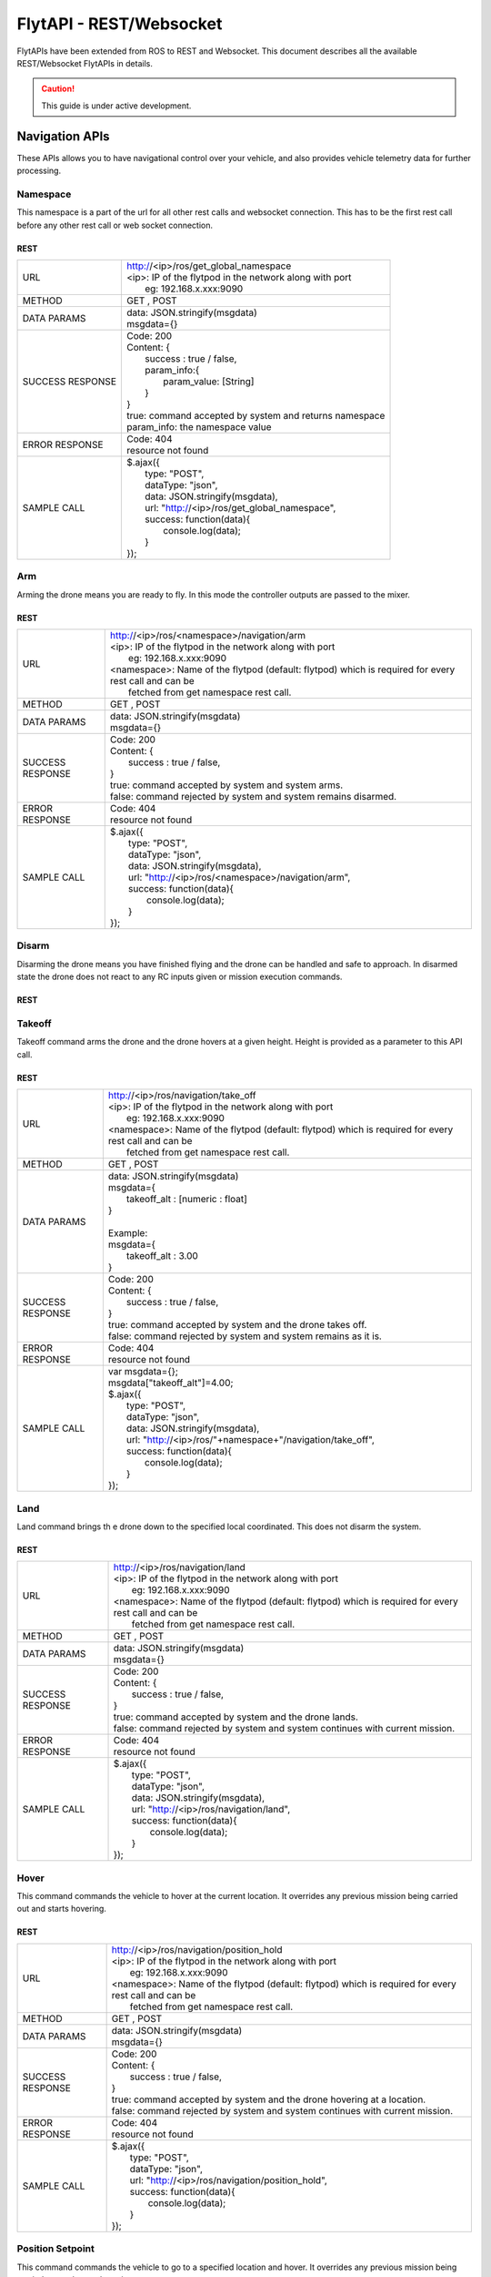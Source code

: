 .. index:: api

.. _REST_websocket_api_reference:

FlytAPI - REST/Websocket
========================

FlytAPIs have been extended from ROS to REST and Websocket. This document describes all the available REST/Websocket FlytAPIs in details.

.. caution:: This guide is under active development.

Navigation APIs
---------------

These APIs allows you to have navigational control over your vehicle, and also provides vehicle telemetry data for further processing.


Namespace
^^^^^^^^^

This namespace is a part of the url for all other rest calls and websocket connection. This has to be the first rest call before any other rest call or web socket connection.

REST
""""


+------------------------------+----------------------------------------------------------------------------------------------------------------------+
| URL                          | | http://<ip>/ros/get_global_namespace                                                                               |
|                              | | <ip>: IP of the flytpod in the network along with port                                                             |
|                              | |     eg: 192.168.x.xxx:9090                                                                                         |
+------------------------------+----------------------------------------------------------------------------------------------------------------------+
| METHOD                       | GET , POST                                                                                                           |
+------------------------------+----------------------------------------------------------------------------------------------------------------------+
| DATA PARAMS                  | | data: JSON.stringify(msgdata)                                                                                      |
|                              | | msgdata={}                                                                                                         |
+------------------------------+----------------------------------------------------------------------------------------------------------------------+
| SUCCESS                      | | Code: 200                                                                                                          |
| RESPONSE                     | | Content: {                                                                                                         | 
|                              | |     success : true / false,                                                                                        |
|                              | |     param_info:{                                                                                                   |
|                              | |         param_value: [String]                                                                                      |
|                              | |     }                                                                                                              |
|                              | | }                                                                                                                  |
|                              | | true:  command accepted by system and returns namespace                                                            |
|                              | | param_info: the namespace value                                                                                    |
+------------------------------+----------------------------------------------------------------------------------------------------------------------+
| ERROR                        | | Code: 404                                                                                                          |
| RESPONSE                     | | resource not found                                                                                                 |
+------------------------------+----------------------------------------------------------------------------------------------------------------------+
| SAMPLE                       | | $.ajax({                                                                                                           |
| CALL                         | |     type: "POST",                                                                                                  |
|                              | |     dataType: "json",                                                                                              |
|                              | |     data: JSON.stringify(msgdata),                                                                                 |
|                              | |     url: "http://<ip>/ros/get_global_namespace",                                                                   |
|                              | |     success: function(data){                                                                                       |
|                              | |         console.log(data);                                                                                         |
|                              | |     }                                                                                                              |
|                              | | });                                                                                                                |
+------------------------------+----------------------------------------------------------------------------------------------------------------------+

.. _Arm_REST:

Arm
^^^

Arming the drone means you are ready to fly. In this mode the controller outputs are passed to the mixer.

REST
""""


+------------------------------+----------------------------------------------------------------------------------------------------------------------+
| URL                          | | http://<ip>/ros/<namespace>/navigation/arm                                                                         |
|                              | | <ip>: IP of the flytpod in the network along with port                                                             |
|                              | |     eg: 192.168.x.xxx:9090                                                                                         |
|                              | | <namespace>: Name of the flytpod (default: flytpod) which is required for every rest call and can be               |
|                              | |     fetched from get namespace rest call.                                                                          |
+------------------------------+----------------------------------------------------------------------------------------------------------------------+
| METHOD                       | GET , POST                                                                                                           |
+------------------------------+----------------------------------------------------------------------------------------------------------------------+
| DATA PARAMS                  | | data: JSON.stringify(msgdata)                                                                                      |
|                              | | msgdata={}                                                                                                         |
+------------------------------+----------------------------------------------------------------------------------------------------------------------+
| SUCCESS                      | | Code: 200                                                                                                          |
| RESPONSE                     | | Content: {                                                                                                         | 
|                              | |     success : true / false,                                                                                        |
|                              | | }                                                                                                                  |
|                              | | true:  command accepted by system and system arms.                                                                 |
|                              | | false: command rejected by system and system remains disarmed.                                                     |
+------------------------------+----------------------------------------------------------------------------------------------------------------------+
| ERROR                        | | Code: 404                                                                                                          |
| RESPONSE                     | | resource not found                                                                                                 |
+------------------------------+----------------------------------------------------------------------------------------------------------------------+
| SAMPLE                       | | $.ajax({                                                                                                           |
| CALL                         | |     type: "POST",                                                                                                  |
|                              | |     dataType: "json",                                                                                              |
|                              | |     data: JSON.stringify(msgdata),                                                                                 |
|                              | |     url: "http://<ip>/ros/<namespace>/navigation/arm",                                                             |
|                              | |     success: function(data){                                                                                       |
|                              | |         console.log(data);                                                                                         |
|                              | |     }                                                                                                              |
|                              | | });                                                                                                                |
+------------------------------+----------------------------------------------------------------------------------------------------------------------+


.. _Disarm_REST:

Disarm
^^^^^^

Disarming the drone means you have finished flying and the drone can be handled and safe to approach. In disarmed state the drone does not react to any RC inputs given or mission execution commands.

REST
""""


+------------------------------+----------------------------------------------------------------------------------------------------------------------+
| URL                          | | http://<ip>/ros/<namespace>/navigation/disarm                                                                                  |
|                              | | <ip>: IP of the flytpod in the network along with port                                                             |
|                              | |     eg: 192.168.x.xxx:9090                                                                                         |
|                              | | <namespace>: Name of the flytpod (default: flytpod) which is required for every rest call and can be               |
|                              | |     fetched from get namespace rest call.                                                                          |
+------------------------------+----------------------------------------------------------------------------------------------------------------------+
| METHOD                       | GET , POST                                                                                                           |
+------------------------------+----------------------------------------------------------------------------------------------------------------------+
| DATA PARAMS                  | | data: JSON.stringify(msgdata)                                                                                      |
|                              | | msgdata={}                                                                                                         |
+------------------------------+----------------------------------------------------------------------------------------------------------------------+
| SUCCESS                      | | Code: 200                                                                                                          |
| RESPONSE                     | | Content: {                                                                                                         | 
|                              | |     success : true / false,                                                                                        |
|                              | | }                                                                                                                  |
|                              | | true:  command accepted by system and system disarms.                                                              |
|                              | | false: command rejected by system and system remains armed.                                                        |
+------------------------------+----------------------------------------------------------------------------------------------------------------------+
| ERROR                        | | Code: 404                                                                                                          |
| RESPONSE                     | | resource not found                                                                                                 |
+------------------------------+----------------------------------------------------------------------------------------------------------------------+
| SAMPLE                       | | $.ajax({                                                                                                           |
| CALL                         | |     type: "POST",                                                                                                  |
|                              | |     dataType: "json",                                                                                              |
|                              | |     data: JSON.stringify(msgdata),                                                                                 |
|                              | |     url: "http://<ip>/ros/<namespace>/navigation/disarm",                                                                      |
|                              | |     success: function(data){                                                                                       |
|                              | |         console.log(data);                                                                                         |
|                              | |     }                                                                                                              |
|                              | | });                                                                                                                |
+------------------------------+----------------------------------------------------------------------------------------------------------------------+

.. _TakeOff_REST:

Takeoff
^^^^^^^

Takeoff command arms the drone and the drone hovers at a given height. Height is provided as a parameter to this API call.

REST
""""


+------------------------------+----------------------------------------------------------------------------------------------------------------------+
| URL                          | | http://<ip>/ros/navigation/take_off                                                                                |
|                              | | <ip>: IP of the flytpod in the network along with port                                                             |
|                              | |     eg: 192.168.x.xxx:9090                                                                                         |
|                              | | <namespace>: Name of the flytpod (default: flytpod) which is required for every rest call and can be               |
|                              | |     fetched from get namespace rest call.                                                                          |
+------------------------------+----------------------------------------------------------------------------------------------------------------------+
| METHOD                       | GET , POST                                                                                                           |
+------------------------------+----------------------------------------------------------------------------------------------------------------------+
| DATA PARAMS                  | | data: JSON.stringify(msgdata)                                                                                      |
|                              | | msgdata={                                                                                                          |
|                              | |     takeoff_alt : [numeric : float]                                                                                |
|                              | | }                                                                                                                  |
|                              | |                                                                                                                    |
|                              | | Example:                                                                                                           |
|                              | | msgdata={                                                                                                          |
|                              | |     takeoff_alt : 3.00                                                                                             |
|                              | | }                                                                                                                  |
+------------------------------+----------------------------------------------------------------------------------------------------------------------+
| SUCCESS                      | | Code: 200                                                                                                          |
| RESPONSE                     | | Content: {                                                                                                         | 
|                              | |     success : true / false,                                                                                        |
|                              | | }                                                                                                                  |
|                              | | true:  command accepted by system and the drone takes off.                                                         |
|                              | | false: command rejected by system and system remains as it is.                                                     |
+------------------------------+----------------------------------------------------------------------------------------------------------------------+
| ERROR                        | | Code: 404                                                                                                          |
| RESPONSE                     | | resource not found                                                                                                 |
+------------------------------+----------------------------------------------------------------------------------------------------------------------+
| SAMPLE                       | | var msgdata={};                                                                                                    |
| CALL                         | | msgdata["takeoff_alt"]=4.00;                                                                                       |
|                              | | $.ajax({                                                                                                           |
|                              | |     type: "POST",                                                                                                  |
|                              | |     dataType: "json",                                                                                              |
|                              | |     data: JSON.stringify(msgdata),                                                                                 |
|                              | |     url: "http://<ip>/ros/"+namespace+"/navigation/take_off",                                                      |
|                              | |     success: function(data){                                                                                       |
|                              | |         console.log(data);                                                                                         |
|                              | |     }                                                                                                              |
|                              | | });                                                                                                                |
+------------------------------+----------------------------------------------------------------------------------------------------------------------+


.. _Land_REST:

Land
^^^^

Land command brings th e drone down to the specified local coordinated. This does not disarm the system.

REST
""""


+------------------------------+----------------------------------------------------------------------------------------------------------------------+
| URL                          | | http://<ip>/ros/navigation/land                                                                                    |
|                              | | <ip>: IP of the flytpod in the network along with port                                                             |
|                              | |     eg: 192.168.x.xxx:9090                                                                                         |
|                              | | <namespace>: Name of the flytpod (default: flytpod) which is required for every rest call and can be               |
|                              | |     fetched from get namespace rest call.                                                                          |
+------------------------------+----------------------------------------------------------------------------------------------------------------------+
| METHOD                       | GET , POST                                                                                                           |
+------------------------------+----------------------------------------------------------------------------------------------------------------------+
| DATA PARAMS                  | | data: JSON.stringify(msgdata)                                                                                      |
|                              | | msgdata={}                                                                                                         |
+------------------------------+----------------------------------------------------------------------------------------------------------------------+
| SUCCESS                      | | Code: 200                                                                                                          |
| RESPONSE                     | | Content: {                                                                                                         | 
|                              | |     success : true / false,                                                                                        |
|                              | | }                                                                                                                  |
|                              | | true:  command accepted by system and the drone lands.                                                             |
|                              | | false: command rejected by system and system continues with current mission.                                       |
+------------------------------+----------------------------------------------------------------------------------------------------------------------+
| ERROR                        | | Code: 404                                                                                                          |
| RESPONSE                     | | resource not found                                                                                                 |
+------------------------------+----------------------------------------------------------------------------------------------------------------------+
| SAMPLE                       | | $.ajax({                                                                                                           |
| CALL                         | |     type: "POST",                                                                                                  |
|                              | |     dataType: "json",                                                                                              |
|                              | |     data: JSON.stringify(msgdata),                                                                                 |
|                              | |     url: "http://<ip>/ros/navigation/land",                                                                        |
|                              | |     success: function(data){                                                                                       |
|                              | |         console.log(data);                                                                                         |
|                              | |     }                                                                                                              |
|                              | | });                                                                                                                |
+------------------------------+----------------------------------------------------------------------------------------------------------------------+



.. _Position_Hold_REST:

Hover
^^^^^

This command commands the vehicle to hover at the current location. It overrides any previous mission being carried out and starts hovering.

REST
""""


+------------------------------+----------------------------------------------------------------------------------------------------------------------+
| URL                          | | http://<ip>/ros/navigation/position_hold                                                                           |
|                              | | <ip>: IP of the flytpod in the network along with port                                                             |
|                              | |     eg: 192.168.x.xxx:9090                                                                                         |
|                              | | <namespace>: Name of the flytpod (default: flytpod) which is required for every rest call and can be               |
|                              | |     fetched from get namespace rest call.                                                                          |
+------------------------------+----------------------------------------------------------------------------------------------------------------------+
| METHOD                       | GET , POST                                                                                                           |
+------------------------------+----------------------------------------------------------------------------------------------------------------------+
| DATA PARAMS                  | | data: JSON.stringify(msgdata)                                                                                      |
|                              | | msgdata={}                                                                                                         |
+------------------------------+----------------------------------------------------------------------------------------------------------------------+
| SUCCESS                      | | Code: 200                                                                                                          |
| RESPONSE                     | | Content: {                                                                                                         | 
|                              | |     success : true / false,                                                                                        |
|                              | | }                                                                                                                  |
|                              | | true:  command accepted by system and the drone hovering at a location.                                            |
|                              | | false: command rejected by system and system continues with current mission.                                       |
+------------------------------+----------------------------------------------------------------------------------------------------------------------+
| ERROR                        | | Code: 404                                                                                                          |
| RESPONSE                     | | resource not found                                                                                                 |
+------------------------------+----------------------------------------------------------------------------------------------------------------------+
| SAMPLE                       | | $.ajax({                                                                                                           |
| CALL                         | |     type: "POST",                                                                                                  |
|                              | |     dataType: "json",                                                                                              |
|                              | |     url: "http://<ip>/ros/navigation/position_hold",                                                               |
|                              | |     success: function(data){                                                                                       |
|                              | |         console.log(data);                                                                                         |
|                              | |     }                                                                                                              |
|                              | | });                                                                                                                |
+------------------------------+----------------------------------------------------------------------------------------------------------------------+

.. _Position_Setpoint_REST:

Position Setpoint
^^^^^^^^^^^^^^^^^

This command commands the vehicle to go to a specified location and hover. It overrides any previous mission being carried out and starts hovering.

REST
""""


+------------------------------+----------------------------------------------------------------------------------------------------------------------+
| URL                          | | http://<ip>/ros/navigation/position_set                                                                            |
|                              | | <ip>: IP of the flytpod in the network along with port                                                             |
|                              | |     eg: 192.168.x.xxx:9090                                                                                         |
|                              | | <namespace>: Name of the flytpod (default: flytpod) which is required for every rest call and can be               |
|                              | |     fetched from get namespace rest call.                                                                          |
+------------------------------+----------------------------------------------------------------------------------------------------------------------+
| METHOD                       | GET , POST                                                                                                           |
+------------------------------+----------------------------------------------------------------------------------------------------------------------+
| DATA PARAMS                  | | data: JSON.stringify(msgdata)                                                                                      |
|                              | | msgdata={                                                                                                          |
|                              | |     twist:{                                                                                                        |
|                              | |         twist:{                                                                                                    |
|                              | |             linear:{                                                                                               |
|                              | |                 x: [numeric : float],                                                                              |
|                              | |                 y: [numeric : float],                                                                              |
|                              | |                 z: [numeric : float]                                                                               |
|                              | |             },                                                                                                     |
|                              | |             angular:{                                                                                              |
|                              | |                 z: [numeric : float]                                                                               |
|                              | |             }                                                                                                      |
|                              | |         }                                                                                                          |
|                              | |     },                                                                                                             |
|                              | |     tolerance:  [numeric : float],                                                                                 |
|                              | |     async:      [boolean],                                                                                         |
|                              | |     relative:   [boolean],                                                                                         |
|                              | |     yaw_valid : [boolean]                                                                                          |
|                              | | }                                                                                                                  |
|                              | |                                                                                                                    |
|                              | | Example                                                                                                            |
|                              | |                                                                                                                    |
|                              | | msgdata={                                                                                                          |
|                              | |     twist:{                                                                                                        |
|                              | |         twist:{                                                                                                    |
|                              | |             linear:{                                                                                               |
|                              | |                 x: 2.00,                                                                                           |
|                              | |                 y: 3.00,                                                                                           |
|                              | |                 z: -1.00                                                                                           |
|                              | |             },                                                                                                     |
|                              | |             angular:{                                                                                              |
|                              | |                 z : 1.0                                                                                            |
|                              | |             }                                                                                                      |
|                              | |         }                                                                                                          |
|                              | |     },                                                                                                             |
|                              | |     tolerance: 2.00,                                                                                               |
|                              | |     async: true,                                                                                                   |
|                              | |     relative: false,                                                                                               |
|                              | |     yaw_valid: true                                                                                                |
|                              | | }                                                                                                                  |
+------------------------------+----------------------------------------------------------------------------------------------------------------------+
| SUCCESS                      | | Code: 200                                                                                                          |
| RESPONSE                     | | Content: {                                                                                                         | 
|                              | |     success : true / false,                                                                                        |
|                              | | }                                                                                                                  |
|                              | | true:  command accepted by system and the drone starts to move towards the defined location.                       |
|                              | | false: command rejected by system and system continues with existing mission.                                      |
+------------------------------+----------------------------------------------------------------------------------------------------------------------+
| ERROR                        | | Code: 404                                                                                                          |
| RESPONSE                     | | resource not found                                                                                                 |
+------------------------------+----------------------------------------------------------------------------------------------------------------------+
| SAMPLE                       | | var  msgdata={};                                                                                                   |
| CALL                         | | msgdata["twist"]={};                                                                                               |
|                              | | msgdata.twist["twist"]={};                                                                                         |
|                              | | masdata.twist.twist["linear"]={};                                                                                  |
|                              | | msgdata.twist.twist.linear["x"]=2.00;                                                                              |
|                              | | msgdata.twist.twist.linear["y"]=3.00;                                                                              |
|                              | | msgdata.twist.twist.linear["z"]=-1.00;                                                                             |
|                              | | msgdata.twist.twist["angular"]={};                                                                                 |
|                              | | msgdata.twist.twist.angular["z"]=1.00;                                                                             |
|                              | | msgdata["tolerance"]=2.00;                                                                                         |
|                              | | msgdata["async"]=true;                                                                                             |
|                              | | msgdata["relative"]=false;                                                                                         |
|                              | | msgdata["yaw_valid"]=true;                                                                                         |
|                              | |                                                                                                                    |
|                              | | $.ajax({                                                                                                           |
|                              | |        type: "GET",                                                                                                |
|                              | |        dataType: "json",                                                                                           |
|                              | |        data: JSON.stringify(msgdata),                                                                              |
|                              | |        url: "http://<ip>/ros/<namespace>/navigation/position_set",                                                 |
|                              | |        success: function(data){                                                                                    |
|                              | |                console.log(data);                                                                                  |
|                              | |        }                                                                                                           |
|                              | | )};                                                                                                                |
+------------------------------+----------------------------------------------------------------------------------------------------------------------+
| NOTE                         | | linear: x ,y,z : xyz local position coordinates with respect to NED                                                |
|                              | | angular: z  : used for heading when yaw_valid set to true                                                          |
|                              | | tolerance: The radial value within which the setpoint is considered reached                                        |
|                              | | relative: Decides whether the give xyz coordination are supposed to be taken relative to the current location      |
|                              | |     or relative to origin.                                                                                         |
|                              | | yaw_valid: Decides whether to use angular: z value for deciding the setpoint heading or just use default heading.  |
+------------------------------+----------------------------------------------------------------------------------------------------------------------+


.. _Velocity_Setpoint_REST:

Velocity Setpoint
^^^^^^^^^^^^^^^^^

This command commands the vehicle to attain a specified velocity in the specified direction. It overrides any previous mission being carried out.

REST
""""


+------------------------------+-----------------------------------------------------------------------------------------------------------------------------------------------------------------+
| URL                          | | http://<ip>/ros/navigation/velocity_set                                                                                                                       |
|                              | | <ip>: IP of the flytpod in the network along with port                                                                                                        |
|                              | |     eg: 192.168.x.xxx:9090                                                                                                                                    |
|                              | | <namespace>: Name of the flytpod (default: flytpod) which is required for every rest call and can be                                                          |
|                              | |     fetched from get namespace rest call.                                                                                                                     |
+------------------------------+-----------------------------------------------------------------------------------------------------------------------------------------------------------------+
| METHOD                       | GET , POST                                                                                                                                                      |
+------------------------------+-----------------------------------------------------------------------------------------------------------------------------------------------------------------+
| DATA PARAMS                  | | data: JSON.stringify(msgdata)                                                                                                                                 |
|                              | | msgdata={                                                                                                                                                     |
|                              | |     twist:{                                                                                                                                                   |
|                              | |         twist:{                                                                                                                                               |
|                              | |             linear:{                                                                                                                                          |
|                              | |                 x: [numeric : float],                                                                                                                         |
|                              | |                 y: [numeric : float],                                                                                                                         |
|                              | |                 z: [numeric : float]                                                                                                                          |
|                              | |             },                                                                                                                                                |
|                              | |             angular:{                                                                                                                                         |
|                              | |                 z: [numeric : float]                                                                                                                          |
|                              | |             }                                                                                                                                                 |
|                              | |         }                                                                                                                                                     |
|                              | |     },                                                                                                                                                        |
|                              | |     tolerance:  [numeric : float],                                                                                                                            |
|                              | |     async:      [boolean],                                                                                                                                    |
|                              | |     relative:   [boolean],                                                                                                                                    |
|                              | |     yaw_valid : [boolean]                                                                                                                                     |
|                              | | }                                                                                                                                                             |
|                              | |                                                                                                                                                               |
|                              | | Example                                                                                                                                                       |
|                              | |                                                                                                                                                               |
|                              | | msgdata={                                                                                                                                                     |
|                              | |     twist:{                                                                                                                                                   |
|                              | |         twist:{                                                                                                                                               |
|                              | |             linear:{                                                                                                                                          |
|                              | |                 x: 2.00,                                                                                                                                      |
|                              | |                 y: 3.00,                                                                                                                                      |
|                              | |                 z: -1.00                                                                                                                                      |
|                              | |             },                                                                                                                                                |
|                              | |             angular:{                                                                                                                                         |
|                              | |                 z : 1.0                                                                                                                                       |
|                              | |             }                                                                                                                                                 |
|                              | |         }                                                                                                                                                     |
|                              | |     },                                                                                                                                                        |
|                              | |     tolerance: 2.00,                                                                                                                                          |
|                              | |     async: true,                                                                                                                                              |
|                              | |     relative: false,                                                                                                                                          |
|                              | |     yaw_valid: true                                                                                                                                           |
|                              | | }                                                                                                                                                             |
+------------------------------+-----------------------------------------------------------------------------------------------------------------------------------------------------------------+
| SUCCESS                      | | Code: 200                                                                                                                                                     |
| RESPONSE                     | | Content: {                                                                                                                                                    |
|                              | |     success : true / false,                                                                                                                                   |
|                              | | }                                                                                                                                                             |
|                              | | true:  command accepted by system and the drone starts to move to to attain the set velocity.                                                                 |
|                              | | false: command rejected by system and system continues with existing mission.                                                                                 |
+------------------------------+-----------------------------------------------------------------------------------------------------------------------------------------------------------------+
| ERROR                        | | Code: 404                                                                                                                                                     |
| RESPONSE                     | | resource not found                                                                                                                                            |
+------------------------------+-----------------------------------------------------------------------------------------------------------------------------------------------------------------+
| SAMPLE                       | | var  msgdata={};                                                                                                                                              |
| CALL                         | | msgdata["twist"]={};                                                                                                                                          |
|                              | | msgdata.twist["twist"]={};                                                                                                                                    |
|                              | | masdata.twist.twist["linear"]={};                                                                                                                             |
|                              | | msgdata.twist.twist.linear["x"]=2.00;                                                                                                                         |
|                              | | msgdata.twist.twist.linear["y"]=3.00;                                                                                                                         |
|                              | | msgdata.twist.twist.linear["z"]=-1.00;                                                                                                                        |
|                              | | msgdata.twist.twist["angular"]={};                                                                                                                            |
|                              | | msgdata.twist.twist.angular["z"]=1.00;                                                                                                                        |
|                              | | msgdata["tolerance"]=2.00;                                                                                                                                    |
|                              | | msgdata["async"]=true;                                                                                                                                        |
|                              | | msgdata["relative"]=false;                                                                                                                                    |
|                              | | msgdata["yaw_valid"]=true;                                                                                                                                    |
|                              | |                                                                                                                                                               |
|                              | | $.ajax({                                                                                                                                                      |
|                              | |        type: "GET",                                                                                                                                           |
|                              | |        dataType: "json",                                                                                                                                      |
|                              | |        data: JSON.stringify(msgdata),                                                                                                                         |
|                              | |        url: "http://<ip>/ros/<namespace>/navigation/velocity_set",                                                                                            |
|                              | |        success: function(data){                                                                                                                               |
|                              | |                console.log(data);                                                                                                                             |
|                              | |        }                                                                                                                                                      |
|                              | | )};                                                                                                                                                           |
+------------------------------+-----------------------------------------------------------------------------------------------------------------------------------------------------------------+
| NOTE                         | | linear: x,y,z : xyz local position coordinates with respect to NED                                                                                            |
|                              | | angular: z  : used for heading when yaw_valid set to true                                                                                                     |
|                              | | tolerance: The range with respect to set velocity, within which the setpoint is considered reached                                                            |
|                              | | relative: Decides whether the given xyz coordination are supposed to be taken relative to the current location or relative to origin.                         |
|                              | | yaw_valid: Decides whether to use angular: z value for deciding the setpoint heading or just use default heading.                                             |
+------------------------------+-----------------------------------------------------------------------------------------------------------------------------------------------------------------+


.. _Attitude_Setpoint_REST:

Attitude Setpoint
^^^^^^^^^^^^^^^^^

This command commands the vehicle to attain a specified attitude. It overrides any previous mission being carried out.

REST
""""


+------------------------------+----------------------------------------------------------------------------------------------------------------------+
| URL                          | | http://<ip>/ros/navigation/attitude_set                                                                            |
|                              | | <ip>: IP of the flytpod in the network along with port                                                             |
|                              | |     eg: 192.168.x.xxx:9090                                                                                         |
|                              | | <namespace>: Name of the flytpod (default: flytpod) which is required for every rest call and can be               |
|                              | |     fetched from get namespace rest call.                                                                          |
+------------------------------+----------------------------------------------------------------------------------------------------------------------+
| METHOD                       | GET , POST                                                                                                           |
+------------------------------+----------------------------------------------------------------------------------------------------------------------+
| DATA PARAMS                  | | data: JSON.stringify(msgdata)                                                                                      |
|                              | | msgdata={                                                                                                          |
|                              | |     twist:{                                                                                                        |
|                              | |         twist:{                                                                                                    |
|                              | |             angular:{                                                                                              |
|                              | |                 x: [numeric : float],                                                                              |
|                              | |                 y: [numeric : float],                                                                              |
|                              | |                 z: [numeric : float]                                                                               |
|                              | |             }                                                                                                      |
|                              | |         }                                                                                                          |
|                              | |     },                                                                                                             |
|                              | |     thrust:  [numeric : float]                                                                                     |
|                              | | }                                                                                                                  |
|                              | |                                                                                                                    |
|                              | | Example                                                                                                            |
|                              | |                                                                                                                    |
|                              | | msgdata={                                                                                                          |
|                              | |     twist:{                                                                                                        |
|                              | |         twist:{                                                                                                    |
|                              | |             linear:{                                                                                               |
|                              | |                 x: 2.00,                                                                                           |
|                              | |                 y: 3.00,                                                                                           |
|                              | |                 z: -1.00                                                                                           |
|                              | |             }                                                                                                      |
|                              | |         }                                                                                                          |
|                              | |     },                                                                                                             |
|                              | |     thrust: 600.00                                                                                                 |
|                              | | }                                                                                                                  |
+------------------------------+----------------------------------------------------------------------------------------------------------------------+
| SUCCESS                      | | Code: 200                                                                                                          |
| RESPONSE                     | | Content: {                                                                                                         | 
|                              | |     success : true / false,                                                                                        |
|                              | | }                                                                                                                  |
|                              | | true:  command accepted by system and the drone starts to move to to attain the given velocity.                    |
|                              | | false: command rejected by system and system continues with existing mission.                                      |
+------------------------------+----------------------------------------------------------------------------------------------------------------------+
| ERROR                        | | Code: 404                                                                                                          |
| RESPONSE                     | | resource not found                                                                                                 |
+------------------------------+----------------------------------------------------------------------------------------------------------------------+
| SAMPLE                       | | var  msgdata={};                                                                                                   |
| CALL                         | | msgdata["twist"]={};                                                                                               |
|                              | | msgdata.twist["twist"]={};                                                                                         |
|                              | | masdata.twist.twist["angular"]={};                                                                                 |
|                              | | msgdata.twist.twist.angular["x"]=2.00;                                                                             |
|                              | | msgdata.twist.twist.angular["y"]=3.00;                                                                             |
|                              | | msgdata.twist.twist.angular["z"]=-1.00;                                                                            |
|                              | | msgdata["thrust"]=600.00;                                                                                          |
|                              | |                                                                                                                    |
|                              | | $.ajax({                                                                                                           |
|                              | |        type: "GET",                                                                                                |
|                              | |        dataType: "json",                                                                                           |
|                              | |        data: JSON.stringify(msgdata),                                                                              |
|                              | |        url: "http://<ip>/ros/<namespace>/navigation/attitude_set",                                                 |
|                              | |        success: function(data){                                                                                    |
|                              | |                console.log(data);                                                                                  |
|                              | |        }                                                                                                           |
|                              | | )};                                                                                                                |
+------------------------------+----------------------------------------------------------------------------------------------------------------------+
| NOTE                         | | angular: x,y,z : roll, pitch, yaw values for attitude setpoint.                                                    |
+------------------------------+----------------------------------------------------------------------------------------------------------------------+

.. _Exec_Script_REST:

Execute Script
^^^^^^^^^^^^^^

This command commands the vehicle to perform a predefined or user defined scripts when called with specific app name and its respective parameters. It overrides any previous mission being carried out.

REST
""""


+------------------------------+----------------------------------------------------------------------------------------------------------------------+
| URL                          | | http://<ip>/ros/navigation/exec_script                                                                             |
|                              | | <ip>: IP of the flytpod in the network along with port                                                             |
|                              | |     eg: 192.168.x.xxx:9090                                                                                         |
|                              | | <namespace>: Name of the flytpod (default: flytpod) which is required for every rest call and can be               |
|                              | |     fetched from get namespace rest call.                                                                          |
+------------------------------+----------------------------------------------------------------------------------------------------------------------+
| METHOD                       | GET , POST                                                                                                           |
+------------------------------+----------------------------------------------------------------------------------------------------------------------+
| DATA PARAMS                  | | data: JSON.stringify(msgdata)                                                                                      |
|                              | | msgdata={                                                                                                          |
|                              | |     app_name: [String],                                                                                            |
|                              | |     arguments: [String]                                                                                            |
|                              | | }                                                                                                                  |
|                              | |                                                                                                                    |
|                              | | Example                                                                                                            |
|                              | |                                                                                                                    |
|                              | | msgdata={                                                                                                          |
|                              | |     app_name: "app12",                                                                                             |
|                              | |     arguments: "2 45 4 run"                                                                                        |
|                              | | }                                                                                                                  |
+------------------------------+----------------------------------------------------------------------------------------------------------------------+
| SUCCESS                      | | Code: 200                                                                                                          |
| RESPONSE                     | | Content: {                                                                                                         | 
|                              | |     success : true / false,                                                                                        |
|                              | | }                                                                                                                  |
|                              | | true:  command accepted by system and the drone starts executing the script.                                       |
|                              | | false: command rejected by system and system continues with existing mission.                                      |
+------------------------------+----------------------------------------------------------------------------------------------------------------------+
| ERROR                        | | Code: 404                                                                                                          |
| RESPONSE                     | | resource not found                                                                                                 |
+------------------------------+----------------------------------------------------------------------------------------------------------------------+
| SAMPLE                       | | var  msgdata={};                                                                                                   |
| CALL                         | | msgdata["app_name"]= "app12";                                                                                      |
|                              | | msgdata["arguments"]= "2 45 4 run";                                                                                |
|                              | |                                                                                                                    |
|                              | | $.ajax({                                                                                                           |
|                              | |        type: "GET",                                                                                                |
|                              | |        dataType: "json",                                                                                           |
|                              | |        data: JSON.stringify(msgdata),                                                                              |
|                              | |        url: "http://<ip>/ros/<namespace>/navigation/exec_script",                                                  |
|                              | |        success: function(data){                                                                                    |
|                              | |                console.log(data);                                                                                  |
|                              | |        }                                                                                                           |
|                              | | )};                                                                                                                |
+------------------------------+----------------------------------------------------------------------------------------------------------------------+
| NOTE                         | | app_name: The name of the script to be executed.                                                                   |
|                              | | arguments: List of arguments required by the script sent in a single string seperated by spaces.                   |
+------------------------------+----------------------------------------------------------------------------------------------------------------------+

Video Streaming APIs
---------------------

List Video Streams
^^^^^^^^^^^^^^^^^^^

This command gets the list of video streams available from the FlytOS.

REST
""""


+------------------------------+----------------------------------------------------------------------------------------------------------------------+
| URL                          | | http://<ip>/list_streams                                                                                           |
|                              | | <ip>: IP of the flytpod in the network along with port                                                             |
|                              | |     eg: 192.168.x.xxx:8080                                                                                         |
+------------------------------+----------------------------------------------------------------------------------------------------------------------+
| METHOD                       | GET , POST                                                                                                           |
+------------------------------+----------------------------------------------------------------------------------------------------------------------+
| DATA PARAMS                  | | Content type: application/JSON                                                                                     |
|                              | | {}                                                                                                                 |
+------------------------------+----------------------------------------------------------------------------------------------------------------------+
| SUCCESS                      | | Code: 200                                                                                                          |
| RESPONSE                     | | Content: {                                                                                                         | 
|                              | |             stream1:<link to stream1> ,                                                                            |
|                              | |             stream2:<link to stream2> ,                                                                            |
|                              | |             stream3:<link to stream3> ,                                                                            |
|                              | |                    .                                                                                               |
|                              | |                    .                                                                                               |
|                              | |             }                                                                                                      |
|                              | | }                                                                                                                  |
+------------------------------+----------------------------------------------------------------------------------------------------------------------+
| ERROR                        | | Code: 404                                                                                                          |
| RESPONSE                     | | resource not found                                                                                                 |
+------------------------------+----------------------------------------------------------------------------------------------------------------------+
| SAMPLE                       | | $.ajax({                                                                                                           |
| CALL                         | |        type: "GET",                                                                                                |
|                              | |        dataType: "json",                                                                                           |
|                              | |        data: JSON.stringify(msgdata),                                                                              |
|                              | |        url: "http://<ip>/ros/list_streams",                                                                        |
|                              | |        success: function(data){                                                                                    |
|                              | |                console.log(data);                                                                                  |
|                              | |        }                                                                                                           |
|                              | | )};                                                                                                                |
+------------------------------+----------------------------------------------------------------------------------------------------------------------+
| NOTE                         | | Please keep an eye out for the port. this api has a different port : 8080 .                                        |
+------------------------------+----------------------------------------------------------------------------------------------------------------------+


Stream video
^^^^^^^^^^^^^

This command gets you the video stream for the particular link.

REST
""""


+------------------------------+----------------------------------------------------------------------------------------------------------------------+
| URL                          | | http://<ip>/stream?topic=<topic name>                                                                              |
|                              | | <ip>: IP of the flytpod in the network along with port                                                             |
|                              | |     eg: 192.168.x.xxx:8080                                                                                         |
|                              | | <topic name>: name of the topic of the particular stream                                                           |
+------------------------------+----------------------------------------------------------------------------------------------------------------------+
| METHOD                       | GET , POST                                                                                                           |
+------------------------------+----------------------------------------------------------------------------------------------------------------------+
| DATA PARAMS                  | | Query string                                                                                                       |
|                              | |  width:                                                                                                            |
|                              | |  height:                                                                                                           |
|                              | |  quality:                                                                                                          |
+------------------------------+----------------------------------------------------------------------------------------------------------------------+
| ERROR                        | | Code: 404                                                                                                          |
| RESPONSE                     | | resource not found                                                                                                 |
+------------------------------+----------------------------------------------------------------------------------------------------------------------+
| SAMPLE                       | |                                                                                                                    |
| CALL                         | | <img src=URL />                                                                                               |
+------------------------------+----------------------------------------------------------------------------------------------------------------------+
| NOTE                         | | Please keep an eye out for the port. this api has a different port : 8080 .                                        |
+------------------------------+----------------------------------------------------------------------------------------------------------------------+


Websocket Initializations
^^^^^^^^^^^^^^^^^^^^^^^^^

Websocket needs to be initialized once in every session. It requires additional libraries: event.emitter.js and roslib.js to be included in case of web based client.

Socket
""""""


+------------------------------+----------------------------------------------------------------------------------------------------------------------+
| URL                          | | ws://<ip>/websocket                                                                                                |
|                              | | <ip>: IP of the flytpod in the network along with port                                                             |
|                              | |     eg: 192.168.x.xxx:9090                                                                                         |
+------------------------------+----------------------------------------------------------------------------------------------------------------------+
| SAMPLE                       | | var  ros= new ROSLIB.Ros({                                                                                         |
| CALL                         | |     url : 'ws://<ip>/websocket'                                                                                    |
|                              | | });                                                                                                                |
|                              | |                                                                                                                    |
|                              | | ros.on('connection', function() {                                                                                  |
|                              | |     console.log('Connected to websocket server.');                                                                 |
|                              | |  });                                                                                                               |
|                              | |                                                                                                                    |
|                              | | ros.on('error', function() {                                                                                       |
|                              | |     console.log('Error connecting to websocket server.', error);                                                   |
|                              | |  });                                                                                                               |
|                              | |                                                                                                                    |
|                              | | ros.on('close', function() {                                                                                       |
|                              | |     console.log('Connection to websocket server closed.');                                                         |
|                              | |  });                                                                                                               |
|                              | |                                                                                                                    |
+------------------------------+----------------------------------------------------------------------------------------------------------------------+

.. _Attitude_Quat_REST:


Attitude data
^^^^^^^^^^^^^

Fetches real time attitude data at required rate. To be done after initialization of websocket.

Socket
""""""


+------------------------------+------------------------------------------------------------------------------------------------------------------------------------------------------------------+
| INITIALISATION               | | var listenerImu = new ROSLIB.Topic({                                                                                                                           |
| SAMPLE                       | |     ros :ros,                                                                                                                                                  |
|                              | |     name : '/<namespace>/mavros/imu/data',                                                                                                                     |
|                              | |     messageType : 'sensor_msgs/Imu',                                                                                                                           |
|                              | |     throttle_rate: 200                                                                                                                                         |
|                              | | });                                                                                                                                                            |
|                              | |                                                                                                                                                                |
|                              | | <namespace>: Name of the flytpod (default: flytpod) which is required for every socket subscription and can be fetched from get namespace rest call.           |
+------------------------------+------------------------------------------------------------------------------------------------------------------------------------------------------------------+
| SUBSCRIPTION                 | | listenerImu.subscribe(function(message) {                                                                                                                      |
| SAMPLE                       | |     console.log(message.orientation.x);                                                                                                                        |
|                              | |     console.log(message.orientation.y);                                                                                                                        |
|                              | |     console.log(message.orientation.z);                                                                                                                        |
|                              | |     console.log(message.orientation.w);                                                                                                                        |
|                              | |     console.log(message.angular_velocity.x);                                                                                                                   |
|                              | |     console.log(message.angular_velocity.y);                                                                                                                   |
|                              | |     console.log(message.angular_velocity.z);                                                                                                                   |
|                              | |     console.log(message.linear_acceleration.x);                                                                                                                |
|                              | |     console.log(message.linear_acceleration.y);                                                                                                                |
|                              | |     console.log(message.linear_acceleration.z);                                                                                                                |
|                              | | });                                                                                                                                                            |
|                              | |                                                                                                                                                                |
+------------------------------+------------------------------------------------------------------------------------------------------------------------------------------------------------------+
| NOTES                        | | ros: Pointed to the ros object created in the initialization of a web socket connection                                                                        |
|                              | | name: Requires the name of the topic which gives out the required data.                                                                                        |
|                              | | messageType: Set the type of predefined data structure used to deliver the required attitude data.                                                             |
|                              | | throttle_rate: Sets the rate at which callbacks are called in miliseconds.                                                                                     |
|                              | |                                                                                                                                                                |
+------------------------------+------------------------------------------------------------------------------------------------------------------------------------------------------------------+

.. _LPOS_REST:

Local Position data
^^^^^^^^^^^^^^^^^^^

Fetches real time local position data at required rate. To be done after initialization of websocket.

Socket
""""""


+------------------------------+------------------------------------------------------------------------------------------------------------------------------------------------------------------+
| INITIALISATION               | | var listenerLocalPosition = new ROSLIB.Topic({                                                                                                                 |
| SAMPLE                       | |     ros :ros,                                                                                                                                                  |
|                              | |     name : '/<namespace>/mavros/local_position/local',                                                                                                         |
|                              | |     messageType : 'geometry_msgs/TwistStamped',                                                                                                                |
|                              | |     throttle_rate: 200                                                                                                                                         |
|                              | | });                                                                                                                                                            |
|                              | |                                                                                                                                                                |
|                              | | <namespace>: Name of the flytpod (default: flytpod) which is required for every socket subscription and can be fetched from get namespace rest call.           |
+------------------------------+------------------------------------------------------------------------------------------------------------------------------------------------------------------+
| SUBSCRIPTION                 | | listenerImu.subscribe(function(message) {                                                                                                                      |
| SAMPLE                       | |     console.log(message.twist.linear.x);                                                                                                                       |
|                              | |     console.log(message.twist.linear.y);                                                                                                                       |
|                              | |     console.log(message.twist.linear.z);                                                                                                                       |
|                              | |     console.log(message.twist.angular.x);                                                                                                                      |
|                              | |     console.log(message.twist.angular.y);                                                                                                                      |
|                              | |     console.log(message.twist.angular.z);                                                                                                                      |
|                              | | });                                                                                                                                                            |
|                              | |                                                                                                                                                                |
+------------------------------+------------------------------------------------------------------------------------------------------------------------------------------------------------------+
| NOTES                        | | ros: Pointed to the ros object created in the initialization of a web socket connection                                                                        |
|                              | | name: Requires the name of the topic which gives out the required data.                                                                                        |
|                              | | messageType: Set the type of predefined data structure used to deliver the required local position data.                                                       |
|                              | | throttle_rate: Sets the rate at which callbacks are called in miliseconds.                                                                                     |
|                              | |                                                                                                                                                                |
+------------------------------+------------------------------------------------------------------------------------------------------------------------------------------------------------------+





















